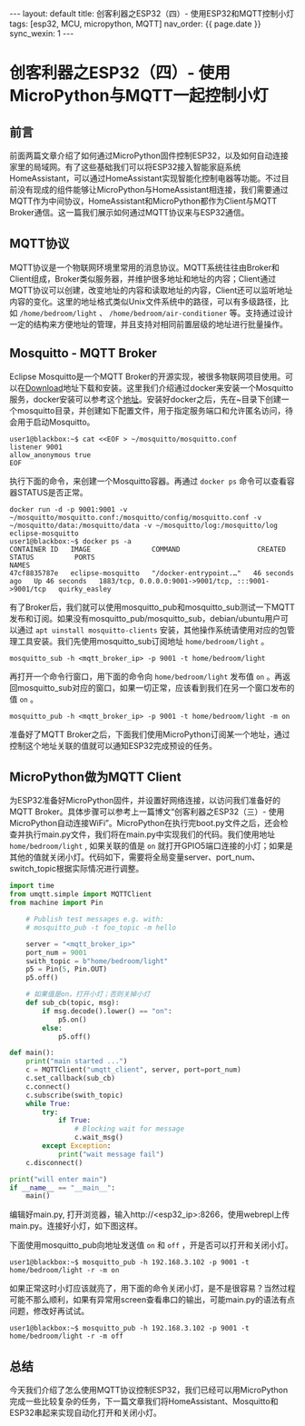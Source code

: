 #+OPTIONS: ^:nil
#+BEGIN_EXPORT html
---
layout: default
title: 创客利器之ESP32（四）- 使用ESP32和MQTT控制小灯
tags: [esp32, MCU, micropython, MQTT]
nav_order: {{ page.date }}
sync_wexin: 1
---
#+END_EXPORT
* 创客利器之ESP32（四）- 使用MicroPython与MQTT一起控制小灯
** 前言
前面两篇文章介绍了如何通过MicroPython固件控制ESP32，以及如何自动连接家里的局域网。有了这些基础我们可以将ESP32接入智能家庭系统HomeAssistant，可以通过HomeAssistant实现智能化控制电器等功能。不过目前没有现成的组件能够让MicroPython与HomeAssistant相连接，我们需要通过MQTT作为中间协议，HomeAssistant和MicroPython都作为Client与MQTT Broker通信。这一篇我们展示如何通过MQTT协议来与ESP32通信。
** MQTT协议
MQTT协议是一个物联网环境里常用的消息协议。MQTT系统往往由Broker和Client组成，Broker类似服务器，并维护很多地址和地址的内容；Client通过MQTT协议可以创建，改变地址的内容和读取地址的内容，Client还可以监听地址内容的变化。这里的地址格式类似Unix文件系统中的路径，可以有多级路径，比如 ~/home/bedroom/light~ 、 ~/home/bedroom/air-conditioner~ 等。支持通过设计一定的结构来方便地址的管理，并且支持对相同前置层级的地址进行批量操作。
** Mosquitto - MQTT Broker
Eclipse Mosquitto是一个MQTT Broker的开源实现，被很多物联网项目使用。可以在[[https://mosquitto.org/download/][Download]]地址下载和安装。这里我们介绍通过docker来安装一个Mosquitto服务，docker安装可以参考这个[[https://docs.docker.com/engine/install/][地址]]。安装好docker之后，先在~目录下创建一个mosquitto目录，并创建如下配置文件，用于指定服务端口和允许匿名访问，待会用于启动Mosquitto。
#+begin_example
user1@blackbox:~$ cat <<EOF > ~/mosquitto/mosquitto.conf
listener 9001
allow_anonymous true
EOF
#+end_example
执行下面的命令，来创建一个Mosquitto容器。再通过 ~docker ps~ 命令可以查看容器STATUS是否正常。
#+begin_example
docker run -d -p 9001:9001 -v ~/mosquitto/mosquitto.conf:/mosquitto/config/mosquitto.conf -v ~/mosquitto/data:/mosquitto/data -v ~/mosquitto/log:/mosquitto/log eclipse-mosquitto
user1@blackbox:~$ docker ps -a
CONTAINER ID   IMAGE               COMMAND                   CREATED          STATUS          PORTS                                                 NAMES
47cf8835787e   eclipse-mosquitto   "/docker-entrypoint.…"   46 seconds ago   Up 46 seconds   1883/tcp, 0.0.0.0:9001->9001/tcp, :::9001->9001/tcp   quirky_easley
#+end_example
有了Broker后，我们就可以使用mosquitto_pub和mosquitto_sub测试一下MQTT发布和订阅。如果没有mosquitto_pub/mosquitto_sub，debian/ubuntu用户可以通过 ~apt uinstall mosquitto-clients~ 安装，其他操作系统请使用对应的包管理工具安装。我们先使用mosquitto_sub订阅地址 ~home/bedroom/light~ 。
#+begin_example
mosquitto_sub -h <mqtt_broker_ip> -p 9001 -t home/bedroom/light
#+end_example
再打开一个命令行窗口，用下面的命令向 ~home/bedroom/light~ 发布值 ~on~ 。再返回mosquitto_sub对应的窗口，如果一切正常，应该看到我们在另一个窗口发布的值 ~on~ 。
#+begin_example
mosquitto_pub -h <mqtt_broker_ip> -p 9001 -t home/bedroom/light -m on
#+end_example
准备好了MQTT Broker之后，下面我们使用MicroPython订阅某一个地址，通过控制这个地址关联的值就可以通知ESP32完成预设的任务。
** MicroPython做为MQTT Client
为ESP32准备好MicroPython固件，并设置好网络连接，以访问我们准备好的MQTT Broker。具体步骤可以参考上一篇博文“创客利器之ESP32（三）- 使用MicroPython自动连接WiFi”。MicroPython在执行完boot.py文件之后，还会检查并执行main.py文件，我们将在main.py中实现我们的代码。我们使用地址 ~home/bedroom/light~ , 如果关联的值是 ~on~ 就打开GPIO5端口连接的小灯；如果是其他的值就关闭小灯。代码如下，需要将全局变量server、port_num、switch_topic根据实际情况进行调整。
#+begin_src python
    import time
    from umqtt.simple import MQTTClient
    from machine import Pin

        # Publish test messages e.g. with:
        # mosquitto_pub -t foo_topic -m hello

        server = "<mqtt_broker_ip>"
        port_num = 9001
        swith_topic = b"home/bedroom/light"
        p5 = Pin(5, Pin.OUT)
        p5.off()

        # 如果值是on，打开小灯；否则关掉小灯
        def sub_cb(topic, msg):
            if msg.decode().lower() == "on":
                p5.on()
            else:
                p5.off()

    def main():
        print("main started ...")
        c = MQTTClient("umqtt_client", server, port=port_num)
        c.set_callback(sub_cb)
        c.connect()
        c.subscribe(swith_topic)
        while True:
            try:
                if True:
                    # Blocking wait for message
                    c.wait_msg()
            except Exception:
                print("wait message fail")
        c.disconnect()

    print("will enter main")
    if __name__ == "__main__":
        main()
#+end_src
编辑好main.py, 打开浏览器，输入http://<esp32_ip>:8266，使用webrepl上传main.py。连接好小灯，如下图这样。

[[/images/esp32-with-led.jpg]]

下面使用mosquitto_pub向地址发送值 ~on~ 和 ~off~ ，开是否可以打开和关闭小灯。
#+begin_example
user1@blackbox:~$ mosquitto_pub -h 192.168.3.102 -p 9001 -t home/bedroom/light -r -m on
#+end_example
如果正常这时小灯应该就亮了，用下面的命令关闭小灯，是不是很容易？当然过程可能不那么顺利，如果有异常用screen查看串口的输出，可能main.py的语法有点问题，修改好再试试。
#+begin_example
user1@blackbox:~$ mosquitto_pub -h 192.168.3.102 -p 9001 -t home/bedroom/light -r -m off
#+end_example

** 总结
今天我们介绍了怎么使用MQTT协议控制ESP32，我们已经可以用MicroPython完成一些比较复杂的任务，下一篇文章我们将HomeAssistant、Mosquitto和ESP32串起来实现自动化打开和关闭小灯。
